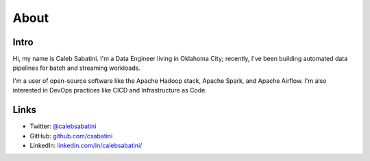 About
=====

Intro
-----

Hi, my name is Caleb Sabatini. I'm a Data Engineer living in Oklahoma City; recently, I've been building automated data pipelines for batch and streaming workloads.

I'm a user of open-source software like the Apache Hadoop stack, Apache Spark, and Apache Airflow. I'm also interested in DevOps practices like CICD and Infrastructure as Code. 

Links
-----

* Twitter: `@calebsabatini <https://twitter.com/calebsabatini>`_
* GitHub: `github.com/csabatini <https://github.com/csabatini>`_
* LinkedIn: `linkedin.com/in/calebsabatini/ <https://www.linkedin.com/in/calebsabatini/>`_

.. comments::
